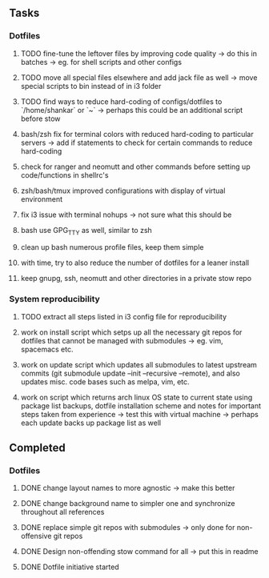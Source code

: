 ** Tasks
*** Dotfiles
***** TODO fine-tune the leftover files by improving code quality -> do this in batches -> eg. for shell scripts and other configs
***** TODO move all special files elsewhere and add jack file as well -> move special scripts to bin instead of in i3 folder
***** TODO find ways to reduce hard-coding of configs/dotfiles to `/home/shankar` or `~` -> perhaps this could be an additional script before stow
 
***** bash/zsh fix for terminal colors with reduced hard-coding to particular servers -> add if statements to check for certain commands to reduce hard-coding
***** check for ranger and neomutt and other commands before setting up code/functions in shellrc's 
***** zsh/bash/tmux improved configurations with display of virtual environment
***** fix i3 issue with terminal nohups -> not sure what this should be
***** bash use GPG_TTY as well, similar to zsh
***** clean up bash numerous profile files, keep them simple
***** with time, try to also reduce the number of dotfiles for a leaner install
***** keep gnupg, ssh, neomutt and other directories in a private stow repo

*** System reproducibility
***** TODO extract all steps listed in i3 config file for reproducibility
***** work on install script which setps up all the necessary git repos for dotfiles that cannot be managed with submodules -> eg. vim, spacemacs etc.
***** work on update script which updates all submodules to latest upstream commits (git submodule update --init --recursive --remote), and also updates misc. code bases such as melpa, vim, etc.
***** work on script which returns arch linux OS state to current state using package list backups, dotfile installation scheme and notes for important steps taken from experience -> test this with virtual machine -> perhaps each update backs up package list as well

** Completed
*** Dotfiles
***** DONE change layout names to more agnostic -> make this better
      CLOSED: [2020-11-05 Thu 13:53]
***** DONE change background name to simpler one and synchronize throughout all references
      CLOSED: [2020-11-05 Thu 13:18]
***** DONE replace simple git repos with submodules -> only done for non-offensive git repos
      CLOSED: [2020-11-04 Wed 17:15]
***** DONE Design non-offending stow command for all -> put this in readme
      CLOSED: [2020-11-04 Wed 16:14]
***** DONE Dotfile initiative started
      CLOSED: [2020-11-04 Wed 12:33]

